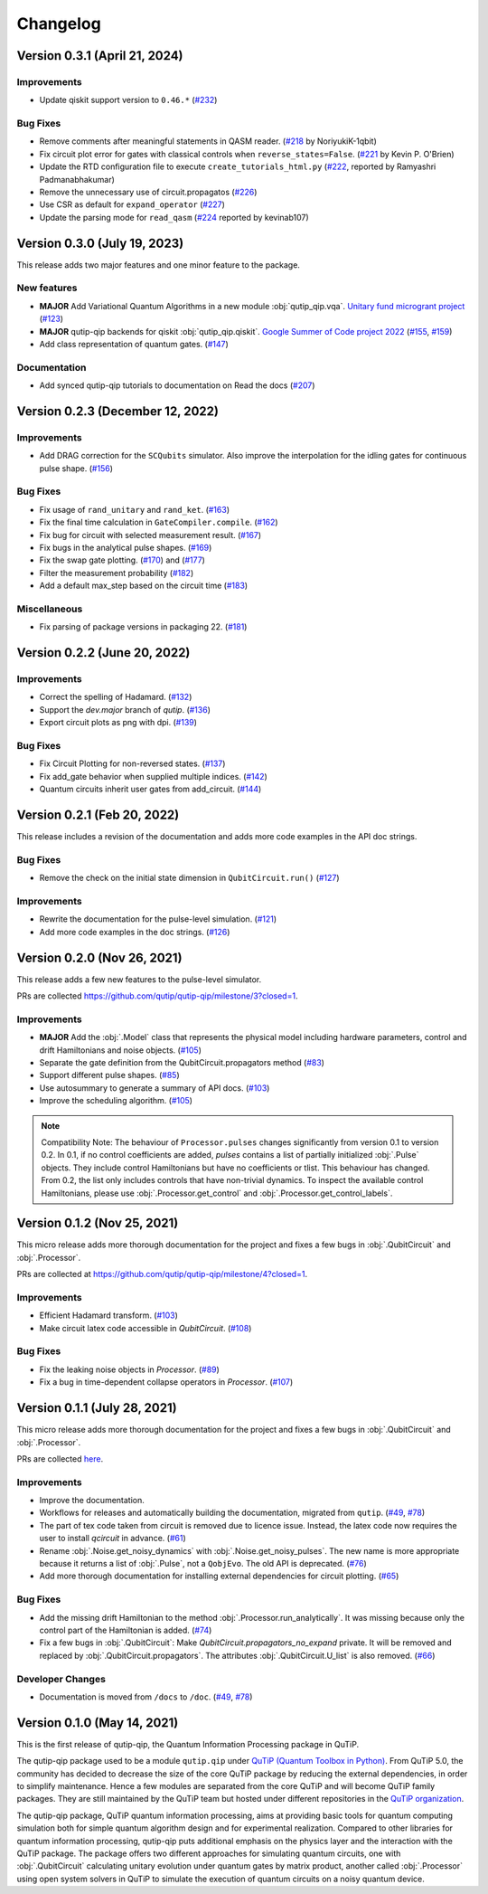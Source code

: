 *********
Changelog
*********


Version 0.3.1 (April 21, 2024)
++++++++++++++++++++++++++++++

Improvements
------------
- Update qiskit support version to ``0.46.*`` (`#232 <https://github.com/qutip/qutip-qip/pull/232>`_)

Bug Fixes
---------
- Remove comments after meaningful statements in QASM reader. (`#218 <https://github.com/qutip/qutip-qip/pull/218>`_ by NoriyukiK-1qbit)
- Fix circuit plot error for gates with classical controls when ``reverse_states=False``. (`#221 <https://github.com/qutip/qutip-qip/pull/221>`_ by Kevin P. O'Brien)
- Update the RTD configuration file to execute ``create_tutorials_html.py`` (`#222 <https://github.com/qutip/qutip-qip/pull/222>`_, reported by Ramyashri Padmanabhakumar)
- Remove the unnecessary use of circuit.propagatos (`#226 <https://github.com/qutip/qutip-qip/pull/226>`_)
- Use CSR as default for ``expand_operator`` (`#227 <https://github.com/qutip/qutip-qip/pull/227>`_)
- Update the parsing mode for ``read_qasm`` (`#224 <https://github.com/qutip/qutip-qip/pull/224>`_ reported by kevinab107)


Version 0.3.0 (July 19, 2023)
+++++++++++++++++++++++++++++

This release adds two major features and one minor feature to the package.

New features
------------
- **MAJOR** Add Variational Quantum Algorithms in a new module :obj:`qutip_qip.vqa`. `Unitary fund microgrant project <https://unitary.fund/posts/vqa_in_qutip.html>`_ (`#123 <https://github.com/qutip/qutip-qip/pull/123>`_)
- **MAJOR** qutip-qip backends for qiskit :obj:`qutip_qip.qiskit`. `Google Summer of Code project 2022 <https://summerofcode.withgoogle.com/archive/2022/projects/jFfaK3Su>`_ (`#155 <https://github.com/qutip/qutip-qip/pull/155>`_, `#159 <https://github.com/qutip/qutip-qip/pull/159>`_)
- Add class representation of quantum gates. (`#147 <https://github.com/qutip/qutip-qip/pull/123>`_)

Documentation
-------------
- Add synced qutip-qip tutorials to documentation on Read the docs (`#207 <https://github.com/qutip/qutip-qip/pull/207>`_)

Version 0.2.3 (December 12, 2022)
+++++++++++++++++++++++++++++++++

Improvements
------------
- Add DRAG correction for the ``SCQubits`` simulator. Also improve the interpolation for the idling gates for continuous pulse shape. (`#156 <https://github.com/qutip/qutip-qip/pull/156>`_)

Bug Fixes
---------
- Fix usage of ``rand_unitary`` and ``rand_ket``. (`#163 <https://github.com/qutip/qutip-qip/pull/163>`_)
- Fix the final time calculation in ``GateCompiler.compile``. (`#162 <https://github.com/qutip/qutip-qip/pull/162>`_)
- Fix bug for circuit with selected measurement result. (`#167 <https://github.com/qutip/qutip-qip/pull/167>`_)
- Fix bugs in the analytical pulse shapes. (`#169 <https://github.com/qutip/qutip-qip/pull/169>`_)
- Fix the swap gate plotting. (`#170 <https://github.com/qutip/qutip-qip/pull/170>`_) and (`#177 <https://github.com/qutip/qutip-qip/pull/177>`_)
- Filter the measurement probability (`#182 <https://github.com/qutip/qutip-qip/pull/182>`_)
- Add a default max_step based on the circuit time (`#183 <https://github.com/qutip/qutip-qip/pull/183>`_)

Miscellaneous
-------------
- Fix parsing of package versions in packaging 22. (`#181 <https://github.com/qutip/qutip-qip/pull/181>`_)



Version 0.2.2 (June 20, 2022)
+++++++++++++++++++++++++++++

Improvements
------------
- Correct the spelling of Hadamard. (`#132 <https://github.com/qutip/qutip-qip/pull/132>`_)
- Support the `dev.major` branch of `qutip`. (`#136 <https://github.com/qutip/qutip-qip/pull/136>`_)
- Export circuit plots as png with dpi. (`#139 <https://github.com/qutip/qutip-qip/pull/139>`_)

Bug Fixes
---------
- Fix Circuit Plotting for non-reversed states. (`#137 <https://github.com/qutip/qutip-qip/pull/137>`_)
- Fix add_gate behavior when supplied multiple indices. (`#142 <https://github.com/qutip/qutip-qip/pull/142>`_)
- Quantum circuits inherit user gates from add_circuit. (`#144 <https://github.com/qutip/qutip-qip/pull/144>`_)


Version 0.2.1 (Feb 20, 2022)
++++++++++++++++++++++++++++

This release includes a revision of the documentation and adds more code examples in the API doc strings.

Bug Fixes
---------
- Remove the check on the initial state dimension in ``QubitCircuit.run()`` (`#127 <https://github.com/qutip/qutip-qip/pull/127>`_)

Improvements
------------
-  Rewrite the documentation for the pulse-level simulation. (`#121 <https://github.com/qutip/qutip-qip/pull/121>`_)
-  Add more code examples in the doc strings. (`#126 <https://github.com/qutip/qutip-qip/pull/126>`_)


Version 0.2.0 (Nov 26, 2021)
++++++++++++++++++++++++++++
This release adds a few new features to the pulse-level simulator.

PRs are collected `https://github.com/qutip/qutip-qip/milestone/3?closed=1 <https://github.com/qutip/qutip-qip/milestone/3?closed=1>`_.

Improvements
------------
- **MAJOR** Add the :obj:`.Model` class that represents the physical model including hardware parameters, control and drift Hamiltonians and noise objects. (`#105 <https://github.com/qutip/qutip-qip/pull/105>`_)
- Separate the gate definition from the QubitCircuit.propagators method (`#83 <https://github.com/qutip/qutip-qip/pull/83>`_)
- Support different pulse shapes. (`#85 <https://github.com/qutip/qutip-qip/pull/85>`_)
- Use autosummary to generate a summary of API docs. (`#103 <https://github.com/qutip/qutip-qip/pull/103>`_)
- Improve the scheduling algorithm. (`#105 <https://github.com/qutip/qutip-qip/pull/105>`_)

.. note:: 
    Compatibility Note: The behaviour of ``Processor.pulses`` changes significantly from version 0.1 to version 0.2. In 0.1, if no control coefficients are added, `pulses` contains a list of partially initialized :obj:`.Pulse` objects. They include control Hamiltonians but have no coefficients or tlist. This behaviour has changed. From 0.2, the list only includes controls that have non-trivial dynamics. To inspect the available control Hamiltonians, please use :obj:`.Processor.get_control` and :obj:`.Processor.get_control_labels`.


Version 0.1.2 (Nov 25, 2021)
++++++++++++++++++++++++++++
This micro release adds more thorough documentation for the project and fixes a few bugs in :obj:`.QubitCircuit` and :obj:`.Processor`.

PRs are collected at `https://github.com/qutip/qutip-qip/milestone/4?closed=1 <https://github.com/qutip/qutip-qip/milestone/4?closed=1>`_.

Improvements
------------
- Efficient Hadamard transform. (`#103 <https://github.com/qutip/qutip-qip/pull/103>`_)
- Make circuit latex code accessible in `QubitCircuit`. (`#108 <https://github.com/qutip/qutip-qip/pull/108>`_)


Bug Fixes
----------
- Fix the leaking noise objects in `Processor`. (`#89 <https://github.com/qutip/qutip-qip/pull/89>`_)
- Fix a bug in time-dependent collapse operators in  `Processor`. (`#107 <https://github.com/qutip/qutip-qip/pull/107>`_)


Version 0.1.1 (July 28, 2021)
+++++++++++++++++++++++++++++

This micro release adds more thorough documentation for the project and fixes a few bugs in :obj:`.QubitCircuit` and :obj:`.Processor`.

PRs are collected `here <https://github.com/qutip/qutip-qip/milestone/2?closed=1>`_.

Improvements
------------
- Improve the documentation.
- Workflows for releases and automatically building the documentation, migrated from ``qutip``. (`#49 <https://github.com/qutip/qutip-qip/pull/49>`_, `#78 <https://github.com/qutip/qutip-qip/pull/78>`_)
- The part of tex code taken from circuit is removed due to licence issue. Instead, the latex code now requires the user to install `qcircuit` in advance. (`#61 <https://github.com/qutip/qutip-qip/pull/61>`_)
- Rename :obj:`.Noise.get_noisy_dynamics` with :obj:`.Noise.get_noisy_pulses`. The new name is more appropriate because it returns a list of :obj:`.Pulse`, not a ``QobjEvo``. The old API is deprecated. (`#76 <https://github.com/qutip/qutip-qip/pull/76>`_)
- Add more thorough documentation for installing external dependencies for circuit plotting. (`#65 <https://github.com/qutip/qutip-qip/pull/65>`_)

Bug Fixes
---------
- Add the missing drift Hamiltonian to the method :obj:`.Processor.run_analytically`. It was missing because only the control part of the Hamiltonian is added. (`#74 <https://github.com/qutip/qutip-qip/pull/74>`_)
- Fix a few bugs in :obj:`.QubitCircuit`: Make `QubitCircuit.propagators_no_expand` private. It will be removed and replaced by :obj:`.QubitCircuit.propagators`. The attributes :obj:`.QubitCircuit.U_list` is also removed. (`#66 <https://github.com/qutip/qutip-qip/pull/66>`_)

Developer Changes
-----------------
- Documentation is moved from ``/docs`` to ``/doc``. (`#49 <https://github.com/qutip/qutip-qip/pull/49>`_, `#78 <https://github.com/qutip/qutip-qip/pull/78>`_)


Version 0.1.0 (May 14, 2021)
++++++++++++++++++++++++++++

This is the first release of qutip-qip, the Quantum Information Processing package in QuTiP.

The qutip-qip package used to be a module ``qutip.qip`` under `QuTiP (Quantum Toolbox in Python) <http://qutip.org/index.html>`_. From QuTiP 5.0, the community has decided to decrease the size of the core QuTiP package by reducing the external dependencies, in order to simplify maintenance. Hence a few modules are separated from the core QuTiP and will become QuTiP family packages. They are still maintained by the QuTiP team but hosted under different repositories in the `QuTiP organization <https://github.com/qutip>`_.

The qutip-qip package, QuTiP quantum information processing, aims at providing basic tools for quantum computing simulation both for simple quantum algorithm design and for experimental realization. Compared to other libraries for quantum information processing, qutip-qip puts additional emphasis on the physics layer and the interaction with the QuTiP package. The package offers two different approaches for simulating quantum circuits, one with :obj:`.QubitCircuit` calculating unitary evolution under quantum gates by matrix product, another called :obj:`.Processor` using open system solvers in QuTiP to simulate the execution of quantum circuits on a noisy quantum device.
